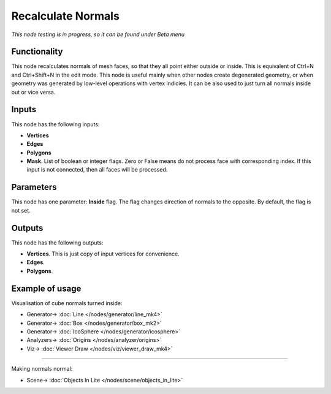 Recalculate Normals
===================

.. image:: https://user-images.githubusercontent.com/14288520/200039337-8bcccaf2-a803-44e5-89b6-19b96c534621.png
  :target: https://user-images.githubusercontent.com/14288520/200039337-8bcccaf2-a803-44e5-89b6-19b96c534621.png

*This node testing is in progress, so it can be found under Beta menu*

Functionality
-------------

This node recalculates normals of mesh faces, so that they all point either outside or inside. This is equivalent of Ctrl+N and Ctrl+Shift+N in the edit mode.
This node is useful mainly when other nodes create degenerated geometry, or when geometry was generated by low-level operations with vertex indicies. It can be also used to just turn all normals inside out or vice versa.

.. image:: https://user-images.githubusercontent.com/14288520/200040781-e8bbdca3-99ef-4b46-9fd1-92c162be6a4d.png
  :target: https://user-images.githubusercontent.com/14288520/200040781-e8bbdca3-99ef-4b46-9fd1-92c162be6a4d.png

Inputs
------

This node has the following inputs:

- **Vertices**
- **Edges**
- **Polygons**
- **Mask**. List of boolean or integer flags. Zero or False means do not process face with corresponding index. If this input is not connected, then all faces will be processed.

Parameters
----------

This node has one parameter: **Inside** flag. The flag changes direction of normals to the opposite. By default, the flag is not set.

Outputs
-------

This node has the following outputs:

- **Vertices**. This is just copy of input vertices for convenience.
- **Edges**.
- **Polygons**.

Example of usage
----------------

Visualisation of cube normals turned inside:

.. image:: https://user-images.githubusercontent.com/14288520/200041510-7d446dea-9d73-499f-8fe7-267fdd47a02a.png
  :target: https://user-images.githubusercontent.com/14288520/200041510-7d446dea-9d73-499f-8fe7-267fdd47a02a.png

* Generator-> :doc:`Line </nodes/generator/line_mk4>`
* Generator-> :doc:`Box </nodes/generator/box_mk2>`
* Generator-> :doc:`IcoSphere </nodes/generator/icosphere>`
* Analyzers-> :doc:`Origins </nodes/analyzer/origins>`
* Viz-> :doc:`Viewer Draw </nodes/viz/viewer_draw_mk4>`

---------

Making normals normal:

.. image:: https://cloud.githubusercontent.com/assets/5783432/18610773/c0c1ec8c-7d35-11e6-8a0a-b59fda738faf.png
  :target: https://cloud.githubusercontent.com/assets/5783432/18610773/c0c1ec8c-7d35-11e6-8a0a-b59fda738faf.png

* Scene-> :doc:`Objects In Lite </nodes/scene/objects_in_lite>`